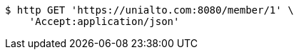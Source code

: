 [source,bash]
----
$ http GET 'https://unialto.com:8080/member/1' \
    'Accept:application/json'
----